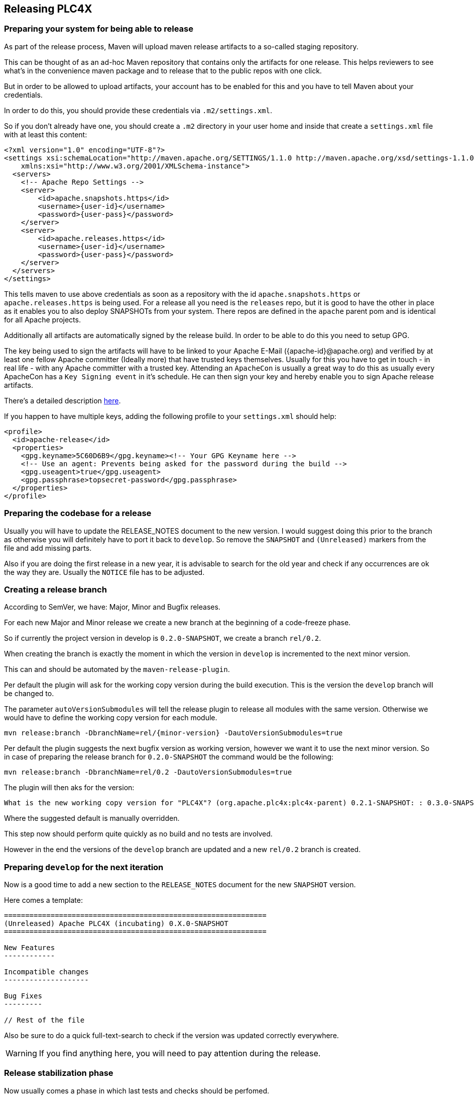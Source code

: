 //
//  Licensed to the Apache Software Foundation (ASF) under one or more
//  contributor license agreements.  See the NOTICE file distributed with
//  this work for additional information regarding copyright ownership.
//  The ASF licenses this file to You under the Apache License, Version 2.0
//  (the "License"); you may not use this file except in compliance with
//  the License.  You may obtain a copy of the License at
//
//      http://www.apache.org/licenses/LICENSE-2.0
//
//  Unless required by applicable law or agreed to in writing, software
//  distributed under the License is distributed on an "AS IS" BASIS,
//  WITHOUT WARRANTIES OR CONDITIONS OF ANY KIND, either express or implied.
//  See the License for the specific language governing permissions and
//  limitations under the License.
//
:imagesdir: ../img/
:icons: font

== Releasing PLC4X

=== Preparing your system for being able to release

As part of the release process, Maven will upload maven release artifacts to a so-called staging repository.

This can be thought of as an ad-hoc Maven repository that contains only the artifacts for one release.
This helps reviewers to see what's in the convenience maven package and to release that to the public repos with one click.

But in order to be allowed to upload artifacts, your account has to be enabled for this and you have to tell Maven about your credentials.

In order to do this, you should provide these credentials via `.m2/settings.xml`.

So if you don't already have one, you should create a `.m2` directory in your user home and inside that create a `settings.xml` file with at least this content:

   <?xml version="1.0" encoding="UTF-8"?>
   <settings xsi:schemaLocation="http://maven.apache.org/SETTINGS/1.1.0 http://maven.apache.org/xsd/settings-1.1.0.xsd" xmlns="http://maven.apache.org/SETTINGS/1.1.0"
       xmlns:xsi="http://www.w3.org/2001/XMLSchema-instance">
     <servers>
       <!-- Apache Repo Settings -->
       <server>
           <id>apache.snapshots.https</id>
           <username>{user-id}</username>
           <password>{user-pass}</password>
       </server>
       <server>
           <id>apache.releases.https</id>
           <username>{user-id}</username>
           <password>{user-pass}</password>
       </server>
     </servers>
   </settings>

This tells maven to use above credentials as soon as a repository with the id `apache.snapshots.https` or `apache.releases.https` is being used.
For a release all you need is the `releases` repo, but it is good to have the other in place as it enables you to also deploy SNAPSHOTs from your system.
There repos are defined in the `apache` parent pom and is identical for all Apache projects.

Additionally all artifacts are automatically signed by the release build. In order to be able to do this you need to setup GPG.

The key being used to sign the artifacts will have to be linked to your Apache E-Mail ({apache-id}@apache.org) and verified by at least one fellow Apache committer (Ideally more) that have trusted keys themselves.
Usually for this you have to get in touch - in real life - with any Apache committer with a trusted key.
Attending an `ApacheCon` is usually a great way to do this as usually every ApacheCon has a `Key Signing event` in it's schedule.
He can then sign your key and hereby enable you to sign Apache release artifacts.

There's a detailed description https://github.com/apache/incubator-pulsar/wiki/Create-GPG-keys-to-sign-release-artifacts[here].

If you happen to have multiple keys, adding the following profile to your `settings.xml` should help:

    <profile>
      <id>apache-release</id>
      <properties>
        <gpg.keyname>5C60D6B9</gpg.keyname><!-- Your GPG Keyname here -->
        <!-- Use an agent: Prevents being asked for the password during the build -->
        <gpg.useagent>true</gpg.useagent>
        <gpg.passphrase>topsecret-password</gpg.passphrase>
      </properties>
    </profile>

=== Preparing the codebase for a release

Usually you will have to update the RELEASE_NOTES document to the new version.
I would suggest doing this prior to the branch as otherwise you will definitely have to port it back to `develop`.
So remove the `SNAPSHOT` and `(Unreleased)` markers from the file and add missing parts.

Also if you are doing the first release in a new year, it is advisable to search for the old year and check if any occurrences are ok the way they are.
Usually the `NOTICE` file has to be adjusted.

=== Creating a release branch

According to SemVer, we have: Major, Minor and Bugfix releases.

For each new Major and Minor release we create a new branch at the beginning of a code-freeze phase.

So if currently the project version in develop is `0.2.0-SNAPSHOT`, we create a branch `rel/0.2`.

When creating the branch is exactly the moment in which the version in `develop` is incremented to the next minor version.

This can and should be automated by the `maven-release-plugin`.

Per default the plugin will ask for the working copy version during the build execution.
This is the version the `develop` branch will be changed to.

The parameter `autoVersionSubmodules` will tell the release plugin to release all modules with the same version.
Otherwise we would have to define the working copy version for each module.

   mvn release:branch -DbranchName=rel/{minor-version} -DautoVersionSubmodules=true

Per default the plugin suggests the next bugfix version as working version, however we want it to use the next minor version.
So in case of preparing the release branch for `0.2.0-SNAPSHOT` the command would be the following:

   mvn release:branch -DbranchName=rel/0.2 -DautoVersionSubmodules=true

The plugin will then aks for the version:

   What is the new working copy version for "PLC4X"? (org.apache.plc4x:plc4x-parent) 0.2.1-SNAPSHOT: : 0.3.0-SNAPSHOT

Where the suggested default is manually overridden.

This step now should perform quite quickly as no build and no tests are involved.

However in the end the versions of the `develop` branch are updated and a new `rel/0.2` branch is created.

=== Preparing `develop` for the next iteration

Now is a good time to add a new section to the `RELEASE_NOTES` document for the new `SNAPSHOT` version.

Here comes a template:

```
==============================================================
(Unreleased) Apache PLC4X (incubating) 0.X.0-SNAPSHOT
==============================================================

New Features
------------

Incompatible changes
--------------------

Bug Fixes
---------

// Rest of the file

```

Also be sure to do a quick full-text-search to check if the version was updated correctly everywhere.

WARNING: If you find anything here, you will need to pay attention during the release.

=== Release stabilization phase

Now usually comes a phase in which last tests and checks should be perfomed.

If any problems are found they have to be fixed in the release branch.

Changes should either be re applied in `develop` or `cherry-picked`, however merging things back can cause a lot of problems ans we no longer have the same versions.

=== Preparing a release

In order to prepare a release-candidate, the first step is switching to the corresponding release-branch.

After that, the following command will to all preparation steps for the release:

   mvn release:prepare -P with-cpp -DautoVersionSubmodules=true

(The `-P with-cpp` tells maven to activace the `with-cpp` profile which also enables the C++ modules and makes sure the versions of these modules are updated as part of the release)
In general the plugin will now ask you 3 questions:

1. The version we want to release as (It will suggest the version you get by omitting the `-SNAPSHOT` suffix)
2. The name of the tag the release commit will be tagged with in the SCM (Name it `release/{release-version}`
3. The next development version (The version present in the pom after the release)

Usually for 1 and 3 the defaults are just fine, make sure the tag name is correct as this usually is different.

What the plugin now does, is automatically execute the following operations:

1. Check we aren't referencing any `SNAPSHOT` dependencies.
2. Update all pom versions to the release version.
3. Run a build with all tests
4. Commit the changes (commit message: `[maven-release-plugin] prepare release {tagname}`)
5. Push the commit
6. Tag the commit
7. Update all poms to the next development version.
8. Commit the changes (commit message: `[maven-release-plugin] prepare for next development iteration`)
9. Push the commit

However this just prepared the git repository for the release, we have to perform the release to produce and stage the release artifacts.

Please verify the git repository at: https://gitbox.apache.org/repos/asf?p=incubator-plc4x.git
is in the correct state. Please select the release branch and verify the commit log looks similar to this

image::release-git-history.png[]

It is important that the commit with the message "[maven-release-plugin] prepare release XXX" is tagged with the release tag (in this case release/0.3.0)

If you check the commit itself, it should mainly consist of version updates like this:

image::release-git-diff-prepare-release.png[]

The root pom has a few more changes, but in general this should be what you are seeing.

After that should come a second commit:

image::release-git-diff-next-development-iteration.png[]

This now updates the versions again, but this time from the release version to the one we selected for the next development iteration (in this case 0.3.1-SNAPSHOT)

NOTE: If the commit history doesn't look like this, something went wrong.

== What if something goes wrong?

If something goes wrong, you can always execute:

   mvn release:rollback

And it will change the versions back and commit and push things.

However it will not delete the tag in GIT (locally and remotely). So you have to do that manually or use a different tag next time.

=== Performing a release

This is done by executing another goal of the `maven-release-plugin`:

   mvn release:perform

This executes automatically as all information it requires is located in the `release.properties` file the `prepare` goal prepared.

The first step is that the `perform` goal checks out the previously tagged revision into the root modules `target/checkout` directory.
Here it automatically executes a maven build (You don't have to do this, it's just that you know what's happening):

   mvn clean deploy -P apache-release

This builds and tests the project as well as creates the JavaDocs, Source packages and signs each of these with your PGP key.

As this time the build is building with release versions, Maven will automatically choose the release url for deploying artifacts.

The way things are setup in the apache parent pom, is that release artifacts are deployed to a so-called `staging repository`.

You can think of a `staging repository` as a dedicated repository created on the fly as soon as the first artifact comes in.

After the build you will have a nice and clean Maven repository at https://repository.apache.org/ that contains only artifacts from the current build.

After the build it is important to log in to `Nexus` at https://repository.apache.org/, select `Staging Repositories` and find the repository with the name: `orgapacheplc4x-{somenumber}`.

Select that and click on the `Close` button.

Now Nexus will do some checks on the artifacts and check the signatures.

As soon as it's finished, we are done on the Maven side and ready to continue with the rest of the release process.

A release build also produces a so-called `source-assembly` zip.

This contains all sources of the project and will be what's actually the release from an Apache point of view and will be the thing we will be voting on.

This file will also be signed and `SHA512` hashes will be created.

=== Staging a release

Each new release and release-candidate has to be staged in the Apache SVN under:

https://dist.apache.org/repos/dist/dev/incubator/plc4x/

The directory structure of this directory is as follows:

   ./KEYS
   ./0.1.0-incubating/
   ./0.1.0-incubating/rc1
   ./0.1.0-incubating/rc1/README
   ./0.1.0-incubating/rc1/RELEASE_NOTES
   ./0.1.0-incubating/rc1/apache-plc4x-incubating-0.1.0-source-release.zip
   ./0.1.0-incubating/rc1/apache-plc4x-incubating-0.1.0-source-release.zip.asc
   ./0.1.0-incubating/rc1/apache-plc4x-incubating-0.1.0-source-release.zip.sha512

The `KEYS` file contains the PGP public key which belongs to the private key used to sign the release artifacts.

If this is your first release be sure to add your key to this file.
For the format have a look at the file itself.
It should contain all the information needed.

Be sure to stage exactly the `README` and `RELEASE_NOTES` files contained in the root of your project.
Ideally you just copy them there from there.

All of the three `*-source-relese.zip*` artifacts should be located in the directory: `target/checkout/target`

So after committing these files to SVN you are ready to start the vote.

=== Starting a vote on the mailing list

After staging the release candidate in the Apache SVN, it is time to actually call out the vote.

For this we usually send two emails.
The following is the one used to do our first release:

```
   E-Mail Topic:
   [VOTE] Apache PLC4X (Incubating) 0.1.0 RC1

   Message:
   Apache PLC4X (Incubating) 0.1.0 has been staged under [2] and it’s time to vote
   on accepting it for release.  All Maven artifacts are available under [1].
   If approved we will seek final release approval from the IPMC.
   Voting will be open for 72hr.

   A minimum of 3 binding +1 votes and more binding +1 than binding -1
   are required to pass.

   Release tag: release/0.1.0
   Hash for the release tag: 8c1e0c1b85ce15814f2c08e0eec5d593951d168d

   Per [3] "Before voting +1 [P]PMC members are required to download
   the signed source code package, compile it as provided, and test
   the resulting executable on their own platform, along with also
   verifying that the package meets the requirements of the ASF policy
   on releases."

   You can achieve the above by following [4].

   [ ]  +1 accept (indicate what you validated - e.g. performed the non-RM items in [4])
   [ ]  -1 reject (explanation required)


   [1] https://repository.apache.org/content/repositories/orgapacheplc4x-1003
   [2] https://dist.apache.org/repos/dist/dev/incubator/plc4x/0.2.0-incubating/rc1
   [3] https://www.apache.org/dev/release.html#approving-a-release
   [4] https://cwiki.apache.org/confluence/display/PLC4X/Validating+a+staged+Release
```

As it is sometimes to do the vote counting, if voting and discussions are going on in the same thread, we send a second email:


```
   E-Mail Topic:
   [DISCUSS] Apache PLC4X (Incubating) 0.1.0 RC1

   Message:
   This is the discussion thread for the corresponding VOTE thread.

   Please keep discussions in this thread to simplify the counting of votes.

   If you have to vote -1 please mention a brief description on why and then take the details to this thread.
```

Now we have to wait 72 hours till we can announce the result of the vote.

This is an Apache policy to make it possible for anyone to participate in the vote, no matter where that person lives and not matter what weekends or public holidays might currently be.

The vote passes, if at least 3 `+1` votes are received and more `+1` are received than `-1`.

After the 72 hour minimum wait period is over and we have fulfilled the requirement of at least 3 +1 votes and more +1 than -1, a final reply is sent to the vote thread with a prefix of `[RESULT]` in the title in which the summary of the vote is presented in an aggregated form.

```
    E-Mail Topic:
    [RESULT] [DISCUSS] Apache PLC4X (Incubating) 0.1.0 RC1

    Message:
    So, the vote passes with 3 +1 votes by PPMC members and one +1 vote by a non PPMC member.

    I’ll forward this to the incubator for approval. Also I'll update the GIT tag as suggested.

    Chris

```

=== An extra step for incubator podlings

If the vote passes in the project, for a top-level project the formal process would be finished.

Incubator podlings however have to do an extra step and have the Incubator PMC also do a vote.

Now our mentors and any member of the Incubator PMC have the chance to review our release.

Only if this second vote passes, are we allowed to finally announce the release and release the artifacts.

(The following template needs to be adjusted in several places for other releases):
```
    To:
general@incubator.apache.org

    E-Mail Topic:
[VOTE] Release Apache PLC4X (Incubating) 0.1.0 [RC2]

    Message:
Hello all,

This is a call for vote to release Apache PLC4X (Incubating) version 0.1.0.

The Apache PLC4X community has voted on and approved a proposal to release
Apache PLC4X (Incubating) version 0.1.0.

We now kindly request the Incubator PMC members review and vote on this
incubator release.

Apache PLC4X (incubating) is a set of libraries for communicating with
industrial programmable logic controllers (PLCs) using a variety of
protocols but with a shared API.

PLC4X community vote and result thread:
Result: https://lists.apache.org/thread.html/31ca1bd96eb3dddc30ea1f08e968ece0c04b18fef3fa3bf3707c6e8f@%3Cdev.plc4x.apache.org%3E
Vote: https://lists.apache.org/thread.html/1d4ac299a46934f639987df04d6d19be325572a88decb5c564de89c8@%3Cdev.plc4x.apache.org%3E
A minor issue also can be found in the above thread, which we will be addressing in the next release.
Jira Issue for tracking this can be found here:
https://issues.apache.org/jira/projects/PLC4X/issues/PLC4X-60

The release candidates (RC2):
https://dist.apache.org/repos/dist/dev/incubator/plc4x/0.1.0

Git tag for the release (RC2):
https://github.com/apache/incubator-plc4x/tree/rel/0.1.0

Hash for the release tag:
8c1e0c1b85ce15814f2c08e0eec5d593951d168d

Release Notes:
https://github.com/apache/incubator-plc4x/blob/rel/0.1.0/RELEASE_NOTES

The artifacts have been signed with Key : 089127C15C60D6B9, which can be
found in the keys file:
https://dist.apache.org/repos/dist/dev/incubator/plc4x/KEYS

Look at here for how to verify this release candidate:
https://cwiki.apache.org/confluence/display/PLC4X/Validating+a+staged+Release

The vote will be open for at least 72 hours or until necessary number of
votes are reached.

Please vote accordingly:
[ ] +1 approve
[ ] +0 no opinion
[ ] -1 disapprove with the reason

{your name here}
Apache PLC4X
```

As soon as the 72 hours period has passed and we got enough `+1` votes, we send a vote result email:

```
    To:
general@incubator.apache.org

    E-Mail Topic:
[VOTE] Release Apache PLC4X (Incubating) 0.1.0 [RC2]

    Message:
Hello all,

The vote for releasing Apache PLC4X {version}-{RC-Number} (incubating) is closed, now.

Vote result:
{number of binding +1} (+1 binding) ({List of apache ids for voters})
{number of binding 0} (0 binding) ({List of apache ids for voters})
{number of binding -1} (-1 binding) ({List of apache ids for voters})

number of non-binding +1} (+1 non-binding) ({List names of voters})
number of non-binding 0} (0 non-binding) ({List names of voters})
number of non-binding -1} (-1 non-binding) ({List names of voters})

Thank you everyone for taking the time to review the release and help us.

I will process to publish the release and send ANNOUNCE.

{your name here}
Apache PLC4X
```

Also you need to add the release to the next board report for the incubator:
https://wiki.apache.org/incubator/October2018
(Please adjust the url to the current date)

=== Releasing after a successful vote

As soon as the votes are finished and the results were in favor of a release, the staged artifacts can be released.
This is done by moving them inside the Apache SVN.

   svn move -m "Release Apache PLC4X (incubating) 0.1.0" \
       https://dist.apache.org/repos/dist/dev/incubator/plc4x/0.1.0-incubating/rc2 \
       https://dist.apache.org/repos/dist/release/incubator/plc4x/0.1.0-incubating

This will make the release artifacts available and will trigger them being copied to mirror sites.

This is also the reason why you should wait at least 24 hours before sending out the release notification emails.

=== Cleaning up older release versions

As a lot of mirrors are serving our releases, it is the Apache policy to clean old releases from the repo if newer versions are released.

This can be done like this:

    svn delete https://dist.apache.org/repos/dist/release/incubator/plc4x/0.2.0-incubating/ -m"deleted version 0.2.0"

After this https://dist.apache.org/repos/dist/release/incubator/plc4x should only contain the latest release directory.

=== Releasing the Maven artifacts

The probably simplest part is releasing the Maven artifacts.

In order to do this, the release manager logs into Nexus at https://repository.apache.org/, selects the stagign repository and clicks on the `Release` button.

This will move all artifacts into the Apache release repository and delete the staging repository after that.

All release artifacts released to the Apache release repo, will automatically be synced to Maven central.

=== Merge back release version to master branch

The master branch should always point to the last released version.
This has to be done with git

```
git checkout master
git merge {tag-of-release}
```

When there are conflicts it could help to use the "theirs" merge strategy, i.e.,
```
git merge -X theirs {tag-of-release}
```

Possibly a manual conflict resolution has to be done afterwards. After that, changes need to
be pushed.

=== Updating Jira

1. Set the released version to "released" and set the "release-date"
2. Add the next version to the versions.

=== Update the download site

The URL http://plc4x.apache.org/users/download.html has to be changed and the current release
has to be listed there.
This is done by changing the `download.adoc` under `src/site/users/` (**in the develop branch, as this is where the site is generated from!**)

1. Copy the last release down to _Previous Releases_
2. Point the download links of the last release to archive, e.g. `http://archive.apache.org/dist/incubator/plc4x/0.2.0-incubating/apache-plc4x-incubating-0.2.0-source-release.zip`
3. Add the new Release under _Current Releases_ and change all links.
_Note: Please add an anchor for the toc_
4. Update the sections for the changes according to the _RELEASE_NOTES_ from the release
_Note: Transfer all to ascii-doc notation to ensure correct rendering of the site_
_Also remove the JIRA TICKET ids in Front_

=== Notifying the world

Make sure you have given the Apache mirrors time to fetch the release files by waiting at least 24 hours after moving the release candidate to the release part of the SVN.

After that it is time to announce your release to the world:

```
    From:
your apache email address
    To:
announce@apache.org

    CC:
dev@plc4x.apache.org

    E-Mail Topic:
[ANNOUNCE] Apache PLC4X (incubating) 0.1.0 released

    Message:
The Apache PLC4X (Incubating) team is pleased to announce the release of Apache PLC4X (incubating) 0.1.0

This is the first official release of PLC4X.

PLC4X is a set of libraries for communicating with industrial programmable
logic controllers (PLCs) using a variety of protocols but with a shared API.

The current release contains drivers able to communicate with industrial PLCs using one of the following protocols:

  *   Siemens S7 (0x32)
  *   Beckhoff ADS
  *   Modbus
  *   EtherNet/IP

Beyond that we also provide integration modules for the following Apache projects and frameworks:

  *   Apache Edgent (Incubating)
  *   Apache Camel
  *   Apache Kafka (Kafka Connect)

Visit the Apache PLC4X website [1] for general information or
the downloads page [2] for release notes and download information.

Regards,
The Apache PLC4X team

[1] http://plc4x.apache.org
[2] http://plc4x.apache.org/users/download.html

=====

*Disclaimer*

Apache PLC4X is an effort undergoing incubation at The Apache Software
Foundation (ASF), sponsored by the name of Apache Incubator PMC. Incubation
is required of all newly accepted projects until a further review indicates
that the infrastructure, communications, and decision making process have
stabilized in a manner consistent with other successful ASF projects. While
incubation status is not necessarily a reflection of the completeness or
stability of the code, it does indicate that the project has yet to be
fully endorsed by the ASF.
```
It is important to note that you have to send this email from your apache email address or it will be rejected.
This wasn't very simple for me to setup.
A general description can be found here:
https://reference.apache.org/committer/email
Here's what I did in google mail to allow sending of emails:
https://gmail.googleblog.com/2009/07/send-mail-from-another-address-without.html
Note ... you will be able to select the alternat sending address if you click into the recipients line of a new email (Not very intuitive).

After that email is out the door, you're done. Congrats!
